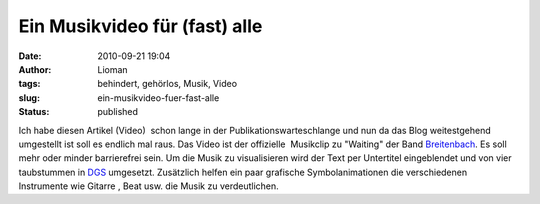 Ein Musikvideo für (fast) alle
##############################
:date: 2010-09-21 19:04
:author: Lioman
:tags: behindert, gehörlos, Musik, Video
:slug: ein-musikvideo-fuer-fast-alle
:status: published

Ich habe diesen Artikel (Video)  schon lange in der
Publikationswarteschlange und nun da das Blog weitestgehend umgestellt
ist soll es endlich mal raus. Das Video ist der offizielle  Musikclip zu
"Waiting" der Band `Breitenbach <http://www.breitenbach.tv/>`__. Es soll
mehr oder minder barrierefrei sein. Um die Musik zu visualisieren wird
der Text per Untertitel eingeblendet und von vier taubstummen in
`DGS <https://secure.wikimedia.org/wikipedia/de/wiki/Deutsche_Geb%C3%A4rdensprache>`__
umgesetzt. Zusätzlich helfen ein paar grafische Symbolanimationen die
verschiedenen Instrumente wie Gitarre , Beat usw. die Musik zu
verdeutlichen.

.. youtube:: BGRFrUFPdRk
  :class: youtube-16x9

